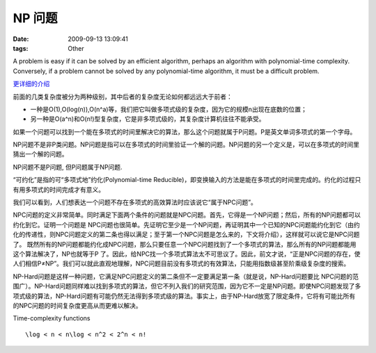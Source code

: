 NP 问题
================

:date: 2009-09-13 13:09:41
:tags: Other

A problem is easy if it can be solved by an efficient algorithm, perhaps an algorithm with polynomial-time complexity. Conversely, if a problem cannot be solved by any polynomial-time algorithm, it must be a difficult problem.

`更详细的介绍 <http://www.matrix67.com/blog/archives/105>`_

前面的几类复杂度被分为两种级别，其中后者的复杂度无论如何都远远大于前者：

* 一种是O(1),O(log(n)),O(n^a)等，我们把它叫做多项式级的复杂度，因为它的规模n出现在底数的位置；
* 另一种是O(a^n)和O(n!)型复杂度，它是非多项式级的，其复杂度计算机往往不能承受。

如果一个问题可以找到一个能在多项式的时间里解决它的算法，那么这个问题就属于P问题。P是英文单词多项式的第一个字母。

NP问题不是非P类问题。NP问题是指可以在多项式的时间里验证一个解的问题。NP问题的另一个定义是，可以在多项式的时间里猜出一个解的问题。

NP问题不是P问题, 但P问题属于NP问题.

“可约化”是指的可“多项式地”约化(Polynomial-time Reducible)，即变换输入的方法是能在多项式的时间里完成的。约化的过程只有用多项式的时间完成才有意义。

我们可以看到，人们想表达一个问题不存在多项式的高效算法时应该说它“属于NPC问题”。

NPC问题的定义非常简单。同时满足下面两个条件的问题就是NPC问题。首先，它得是一个NP问题；然后，所有的NP问题都可以约化到它。证明一个问题是 NPC问题也很简单。先证明它至少是一个NP问题，再证明其中一个已知的NPC问题能约化到它（由约化的传递性，则NPC问题定义的第二条也得以满足；至于第一个NPC问题是怎么来的，下文将介绍），这样就可以说它是NPC问题了。
既然所有的NP问题都能约化成NPC问题，那么只要任意一个NPC问题找到了一个多项式的算法，那么所有的NP问题都能用这个算法解决了，NP也就等于P 了。因此，给NPC找一个多项式算法太不可思议了。因此，前文才说，“正是NPC问题的存在，使人们相信P≠NP”。我们可以就此直观地理解，NPC问题目前没有多项式的有效算法，只能用指数级甚至阶乘级复杂度的搜索。

NP-Hard问题是这样一种问题，它满足NPC问题定义的第二条但不一定要满足第一条（就是说，NP-Hard问题要比 NPC问题的范围广）。NP-Hard问题同样难以找到多项式的算法，但它不列入我们的研究范围，因为它不一定是NP问题。即使NPC问题发现了多项式级的算法，NP-Hard问题有可能仍然无法得到多项式级的算法。事实上，由于NP-Hard放宽了限定条件，它将有可能比所有的NPC问题的时间复杂度更高从而更难以解决。



Time-complexity functions

::

    \log < n < n\log < n^2 < 2^n < n!